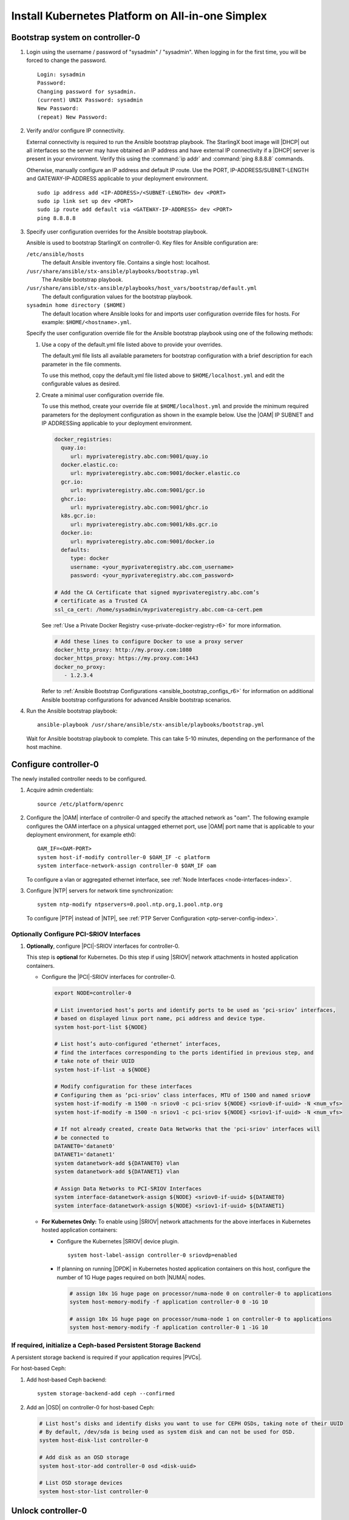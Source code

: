 
.. _aio_simplex_install_kubernetes_r6:

=================================================
Install Kubernetes Platform on All-in-one Simplex
=================================================

.. only:: partner

   .. include:: /_includes/install-kubernetes-null-labels.rest

.. only:: starlingx

   This section describes the steps to install the StarlingX Kubernetes
   platform on a **StarlingX R6.0 All-in-one Simplex** deployment
   configuration.

   .. contents::
      :local:
      :depth: 1

   ---------------------
   Create a bootable USB
   ---------------------

   Refer to :ref:`Bootable USB <bootable_usb>` for instructions on how
   to create a bootable USB with the StarlingX ISO on your system.

   --------------------------------
   Install software on controller-0
   --------------------------------

   .. include:: /shared/_includes/inc-install-software-on-controller.rest
      :start-after: incl-install-software-controller-0-aio-start
      :end-before: incl-install-software-controller-0-aio-end

--------------------------------
Bootstrap system on controller-0
--------------------------------

#. Login using the username / password of "sysadmin" / "sysadmin".
   When logging in for the first time, you will be forced to change the
   password.

   ::

      Login: sysadmin
      Password:
      Changing password for sysadmin.
      (current) UNIX Password: sysadmin
      New Password:
      (repeat) New Password:

#. Verify and/or configure IP connectivity.

   External connectivity is required to run the Ansible bootstrap playbook. The
   StarlingX boot image will |DHCP| out all interfaces so the server may have
   obtained an IP address and have external IP connectivity if a |DHCP| server
   is present in your environment. Verify this using the :command:`ip addr` and
   :command:`ping 8.8.8.8` commands.

   Otherwise, manually configure an IP address and default IP route. Use the
   PORT, IP-ADDRESS/SUBNET-LENGTH and GATEWAY-IP-ADDRESS applicable to your
   deployment environment.

   ::

      sudo ip address add <IP-ADDRESS>/<SUBNET-LENGTH> dev <PORT>
      sudo ip link set up dev <PORT>
      sudo ip route add default via <GATEWAY-IP-ADDRESS> dev <PORT>
      ping 8.8.8.8

#. Specify user configuration overrides for the Ansible bootstrap playbook.

   Ansible is used to bootstrap StarlingX on controller-0. Key files for
   Ansible configuration are:

   ``/etc/ansible/hosts``
      The default Ansible inventory file. Contains a single host: localhost.

   ``/usr/share/ansible/stx-ansible/playbooks/bootstrap.yml``
      The Ansible bootstrap playbook.

   ``/usr/share/ansible/stx-ansible/playbooks/host_vars/bootstrap/default.yml``
      The default configuration values for the bootstrap playbook.

   ``sysadmin home directory ($HOME)``
      The default location where Ansible looks for and imports user
      configuration override files for hosts. For example:
      ``$HOME/<hostname>.yml``.

   .. only:: starlingx

      .. include:: /_includes/ansible_install_time_only.txt

   Specify the user configuration override file for the Ansible bootstrap
   playbook using one of the following methods:

   #. Use a copy of the default.yml file listed above to provide your overrides.

      The default.yml file lists all available parameters for bootstrap
      configuration with a brief description for each parameter in the file
      comments.

      To use this method, copy the default.yml file listed above to
      ``$HOME/localhost.yml`` and edit the configurable values as desired.

   #. Create a minimal user configuration override file.

      To use this method, create your override file at ``$HOME/localhost.yml``
      and provide the minimum required parameters for the deployment
      configuration as shown in the example below. Use the |OAM| IP SUBNET and
      IP ADDRESSing applicable to your deployment environment.

      .. include:: /_includes/min-bootstrap-overrides-simplex.rest

      .. only:: starlingx

         In either of the above options, the bootstrap playbook’s default
         values will pull all container images required for the |prod-p| from
         Docker hub

         If you have setup a private Docker registry to use for bootstrapping
         then you will need to add the following lines in $HOME/localhost.yml:

      .. only:: partner

         .. include:: /_includes/install-kubernetes-bootstrap-playbook.rest
            :start-after: docker-reg-begin
            :end-before: docker-reg-end

      .. code-block::

         docker_registries:
           quay.io:
              url: myprivateregistry.abc.com:9001/quay.io
           docker.elastic.co:
              url: myprivateregistry.abc.com:9001/docker.elastic.co
           gcr.io:
              url: myprivateregistry.abc.com:9001/gcr.io
           ghcr.io:
              url: myprivateregistry.abc.com:9001/ghcr.io
           k8s.gcr.io:
              url: myprivateregistry.abc.com:9001/k8s.gcr.io
           docker.io:
              url: myprivateregistry.abc.com:9001/docker.io
           defaults:
              type: docker
              username: <your_myprivateregistry.abc.com_username>
              password: <your_myprivateregistry.abc.com_password>

         # Add the CA Certificate that signed myprivateregistry.abc.com’s
         # certificate as a Trusted CA
         ssl_ca_cert: /home/sysadmin/myprivateregistry.abc.com-ca-cert.pem

      See :ref:`Use a Private Docker Registry <use-private-docker-registry-r6>`
      for more information.


      .. only:: starlingx

         If a firewall is blocking access to Docker hub or your private
         registry from your StarlingX deployment, you will need to add the
         following lines in $HOME/localhost.yml  (see :ref:`Docker Proxy
         Configuration <docker_proxy_config>` for more details about Docker
         proxy settings):

      .. only:: partner

         .. include:: /_includes/install-kubernetes-bootstrap-playbook.rest
            :start-after: firewall-begin
            :end-before: firewall-end

      .. code-block::

         # Add these lines to configure Docker to use a proxy server
         docker_http_proxy: http://my.proxy.com:1080
         docker_https_proxy: https://my.proxy.com:1443
         docker_no_proxy:
            - 1.2.3.4


      Refer to :ref:`Ansible Bootstrap Configurations <ansible_bootstrap_configs_r6>`
      for information on additional Ansible bootstrap configurations for advanced
      Ansible bootstrap scenarios.

#. Run the Ansible bootstrap playbook:

   .. include:: /shared/_includes/ntp-update-note.rest

   ::

      ansible-playbook /usr/share/ansible/stx-ansible/playbooks/bootstrap.yml

   Wait for Ansible bootstrap playbook to complete. This can take 5-10 minutes,
   depending on the performance of the host machine.

----------------------
Configure controller-0
----------------------

The newly installed controller needs to be configured.

#. Acquire admin credentials:

   ::

     source /etc/platform/openrc

#. Configure the |OAM| interface of controller-0 and specify the attached
   network as "oam". The following example configures the OAM interface on a
   physical untagged ethernet port, use |OAM| port name that is applicable to
   your deployment environment, for example eth0:

   ::

     OAM_IF=<OAM-PORT>
     system host-if-modify controller-0 $OAM_IF -c platform
     system interface-network-assign controller-0 $OAM_IF oam

   To configure a vlan or aggregated ethernet interface, see :ref:`Node
   Interfaces <node-interfaces-index>`.

#. Configure |NTP| servers for network time synchronization:

   ::

      system ntp-modify ntpservers=0.pool.ntp.org,1.pool.ntp.org

   To configure |PTP| instead of |NTP|, see :ref:`PTP Server Configuration
   <ptp-server-config-index>`.

.. only:: openstack

   *************************************
   OpenStack-specific host configuration
   *************************************

   .. incl-config-controller-0-openstack-specific-aio-simplex-start:

   .. important::

      These steps are required only if the StarlingX OpenStack application
      (|prefix|-openstack) will be installed.

   #. **For OpenStack only:** Assign OpenStack host labels to controller-0 in
      support of installing the |prefix|-openstack manifest and helm-charts later.

      .. only:: starlingx

         .. parsed-literal::

            system host-label-assign controller-0 openstack-control-plane=enabled
            system host-label-assign controller-0 openstack-compute-node=enabled
            system host-label-assign controller-0 |vswitch-label|

         .. note::

            If you have a |NIC| that supports |SRIOV|, then you can enable it by
            using the following:

            .. code-block:: none

               system host-label-assign controller-0 sriov=enabled

      .. only:: partner

         .. include:: /_includes/aio_simplex_install_kubernetes.rest
            :start-after: ref1-begin
            :end-before: ref1-end

   #. **For OpenStack only:** Due to the additional OpenStack services running
      on the |AIO| controller platform cores, a minimum of 4 platform cores are
      required, 6 platform cores are recommended.

      Increase the number of platform cores with the following commands:

      .. code-block::

         # Assign 6 cores on processor/numa-node 0 on controller-0 to platform
         system host-cpu-modify -f platform -p0 6 controller-0

   #. Due to the additional OpenStack services' containers running on the
      controller host, the size of the Docker filesystem needs to be
      increased from the default size of 30G to 60G.

      .. code-block:: bash

         # check existing size of docker fs
         system host-fs-list controller-0
         # check available space (Avail Size (GiB)) in cgts-vg LVG where docker fs is located
         system host-lvg-list controller-0
         # if existing docker fs size + cgts-vg available space is less than
         # 80G, you will need to add a new disk partition to cgts-vg.
         # There must be at least 20GB of available space after the docker
         # filesystem is increased.

            # Assuming you have unused space on ROOT DISK, add partition to ROOT DISK.
            # ( if not use another unused disk )

            # Get device path of ROOT DISK
            system host-show controller-0 | fgrep rootfs

            # Get UUID of ROOT DISK by listing disks
            system host-disk-list controller-0

            # Create new PARTITION on ROOT DISK, and take note of new partition's 'uuid' in response
            # Use a partition size such that you’ll be able to increase docker fs size from 30G to 60G
            PARTITION_SIZE=30
            system host-disk-partition-add -t lvm_phys_vol controller-0 <root-disk-uuid> ${PARTITION_SIZE}

            # Add new partition to ‘cgts-vg’ local volume group
            system host-pv-add controller-0 cgts-vg <NEW_PARTITION_UUID>
            sleep 2    # wait for partition to be added

            # Increase docker filesystem to 60G
            system host-fs-modify controller-0 docker=60

   #. **For OpenStack only:** Configure the system setting for the vSwitch.

      .. only:: starlingx

         StarlingX has |OVS| (kernel-based) vSwitch configured as default:

         * Runs in a container; defined within the helm charts of |prefix|-openstack
           manifest.
         * Shares the core(s) assigned to the platform.

         If you require better performance, |OVS-DPDK| (|OVS| with the Data
         Plane Development Kit, which is supported only on bare metal hardware)
         should be used:

         * Runs directly on the host (it is not containerized).
           Requires that at least 1 core be assigned/dedicated to the vSwitch
           function.

         To deploy the default containerized |OVS|:

         ::

              system modify --vswitch_type none

         This does not run any vSwitch directly on the host, instead, it uses
         the containerized |OVS| defined in the helm charts of
         |prefix|-openstack manifest.

      To deploy |OVS-DPDK|, run the following command:

      .. parsed-literal::

         system modify --vswitch_type |ovs-dpdk|

      Default recommendation for an |AIO|-controller is to use a single core
      for |OVS-DPDK| vSwitch.

      .. code-block:: bash

         # assign 1 core on processor/numa-node 0 on controller-0 to vswitch
         system host-cpu-modify -f vswitch -p0 1 controller-0

      When using |OVS-DPDK|, configure 1G of huge pages for vSwitch memory on
      each |NUMA| node on the host. It is recommended
      to configure 1x 1G huge page (-1G 1) for vSwitch memory on each |NUMA|
      node on the host.

      However, due to a limitation with Kubernetes, only a single huge page
      size is supported on any one host. If your application |VMs| require 2M
      huge pages, then configure 500x 2M huge pages (-2M 500) for vSwitch
      memory on each |NUMA| node on the host.


      .. code-block::

         # Assign 1x 1G huge page on processor/numa-node 0 on controller-0 to vswitch
         system host-memory-modify -f vswitch -1G 1 controller-0 0

         # Assign 1x 1G huge page on processor/numa-node 1 on controller-0 to vswitch
         system host-memory-modify -f vswitch -1G 1 controller-0 1

      .. important::

         |VMs| created in an |OVS-DPDK| environment must be configured to use
         huge pages to enable networking and must use a flavor with property:
         hw:mem_page_size=large

         Configure the huge pages for |VMs| in an |OVS-DPDK| environment on
         this host, the following commands are an example that assumes that 1G
         huge page size is being used on this host:

         .. code-block:: bash

            # assign 1x 1G huge page on processor/numa-node 0 on controller-0 to applications
            system host-memory-modify -f application -1G 10 controller-0 0

            # assign 1x 1G huge page on processor/numa-node 1 on controller-0 to applications
            system host-memory-modify -f application -1G 10 controller-0 1

      .. note::

         After controller-0 is unlocked, changing vswitch_type requires
         locking and unlocking controller-0 to apply the change.

   #. **For OpenStack only:** Set up disk partition for nova-local volume
      group, which is needed for |prefix|-openstack nova ephemeral disks.

      .. code-block:: bash

         export NODE=controller-0

         # Create ‘nova-local’ local volume group
         system host-lvg-add ${NODE} nova-local

         # Get UUID of DISK to create PARTITION to be added to ‘nova-local’ local volume group
         # CEPH OSD Disks can NOT be used
         # For best performance, do NOT use system/root disk, use a separate physical disk.

         # List host’s disks and take note of UUID of disk to be used
         system host-disk-list ${NODE}
         # ( if using ROOT DISK, select disk with device_path of
         #   ‘system host-show ${NODE} | fgrep rootfs’   )

         # Create new PARTITION on selected disk, and take note of new partition’s ‘uuid’ in response
         # The size of the PARTITION needs to be large enough to hold the aggregate size of
         # all nova ephemeral disks of all VMs that you want to be able to host on this host,
         # but is limited by the size and space available on the physical disk you chose above.
         # The following example uses a small PARTITION size such that you can fit it on the
         # root disk, if that is what you chose above.
         # Additional PARTITION(s) from additional disks can be added later if required.
         PARTITION_SIZE=30

         system host-disk-partition-add -t lvm_phys_vol ${NODE} <disk-uuid> ${PARTITION_SIZE}

         # Add new partition to ‘nova-local’ local volume group
         system host-pv-add ${NODE} nova-local <NEW_PARTITION_UUID>
         sleep 2


   #. **For OpenStack only:** Configure data interfaces for controller-0.
      Data class interfaces are vSwitch interfaces used by vSwitch to provide
      VM virtio vNIC connectivity to OpenStack Neutron Tenant Networks on the
      underlying assigned Data Network.

      .. important::

         A compute-labeled |AIO|-controller host **MUST** have at least one
         Data class interface.

      * Configure the data interfaces for controller-0.

        .. code-block:: bash

           export NODE=controller-0

           # List inventoried host’s ports and identify ports to be used as ‘data’ interfaces,
           # based on displayed linux port name, pci address and device type.
           system host-port-list ${NODE}

           # List host’s auto-configured ‘ethernet’ interfaces,
           # find the interfaces corresponding to the ports identified in previous step, and
           # take note of their UUID
           system host-if-list -a ${NODE}

           # Modify configuration for these interfaces
           # Configuring them as ‘data’ class interfaces, MTU of 1500 and named data#
           system host-if-modify -m 1500 -n data0 -c data ${NODE} <data0-if-uuid>
           system host-if-modify -m 1500 -n data1 -c data ${NODE} <data1-if-uuid>

           # Create Data Networks that vswitch 'data' interfaces will be connected to
           DATANET0='datanet0'
           DATANET1='datanet1'
           system datanetwork-add ${DATANET0} vlan
           system datanetwork-add ${DATANET1} vlan

           # Assign Data Networks to Data Interfaces
           system interface-datanetwork-assign ${NODE} <data0-if-uuid> ${DATANET0}
           system interface-datanetwork-assign ${NODE} <data1-if-uuid> ${DATANET1}


*****************************************
Optionally Configure PCI-SRIOV Interfaces
*****************************************

#. **Optionally**, configure |PCI|-SRIOV interfaces for controller-0.

   This step is **optional** for Kubernetes. Do this step if using |SRIOV|
   network attachments in hosted application containers.

   .. only:: openstack

      This step is **optional** for OpenStack. Do this step if using |SRIOV|
      vNICs in hosted application VMs. Note that |PCI|-SRIOV interfaces can
      have the same Data Networks assigned to them as vswitch data interfaces.


   * Configure the |PCI|-SRIOV interfaces for controller-0.

     .. code-block:: bash

        export NODE=controller-0

        # List inventoried host’s ports and identify ports to be used as ‘pci-sriov’ interfaces,
        # based on displayed linux port name, pci address and device type.
        system host-port-list ${NODE}

        # List host’s auto-configured ‘ethernet’ interfaces,
        # find the interfaces corresponding to the ports identified in previous step, and
        # take note of their UUID
        system host-if-list -a ${NODE}

        # Modify configuration for these interfaces
        # Configuring them as ‘pci-sriov’ class interfaces, MTU of 1500 and named sriov#
        system host-if-modify -m 1500 -n sriov0 -c pci-sriov ${NODE} <sriov0-if-uuid> -N <num_vfs>
        system host-if-modify -m 1500 -n sriov1 -c pci-sriov ${NODE} <sriov1-if-uuid> -N <num_vfs>

        # If not already created, create Data Networks that the 'pci-sriov' interfaces will
        # be connected to
        DATANET0='datanet0'
        DATANET1='datanet1'
        system datanetwork-add ${DATANET0} vlan
        system datanetwork-add ${DATANET1} vlan

        # Assign Data Networks to PCI-SRIOV Interfaces
        system interface-datanetwork-assign ${NODE} <sriov0-if-uuid> ${DATANET0}
        system interface-datanetwork-assign ${NODE} <sriov1-if-uuid> ${DATANET1}


   * **For Kubernetes Only:** To enable using |SRIOV| network attachments for
     the above interfaces in Kubernetes hosted application containers:

     * Configure the Kubernetes |SRIOV| device plugin.

       ::

          system host-label-assign controller-0 sriovdp=enabled

     * If planning on running |DPDK| in Kubernetes hosted application
       containers on this host, configure the number of 1G Huge pages required
       on both |NUMA| nodes.

       .. code-block:: bash

          # assign 10x 1G huge page on processor/numa-node 0 on controller-0 to applications
          system host-memory-modify -f application controller-0 0 -1G 10

          # assign 10x 1G huge page on processor/numa-node 1 on controller-0 to applications
          system host-memory-modify -f application controller-0 1 -1G 10


***************************************************************
If required, initialize a Ceph-based Persistent Storage Backend
***************************************************************

A persistent storage backend is required if your application requires
|PVCs|.

.. only:: openstack

   .. important::

      The StarlingX OpenStack application **requires** |PVCs|.

.. only:: starlingx

   There are two options for persistent storage backend: the host-based Ceph
   solution and the Rook container-based Ceph solution.

For host-based Ceph:

#. Add host-based Ceph backend:

   ::

      system storage-backend-add ceph --confirmed

#. Add an |OSD| on controller-0 for host-based Ceph:

   .. code-block:: bash

      # List host’s disks and identify disks you want to use for CEPH OSDs, taking note of their UUID
      # By default, /dev/sda is being used as system disk and can not be used for OSD.
      system host-disk-list controller-0

      # Add disk as an OSD storage
      system host-stor-add controller-0 osd <disk-uuid>

      # List OSD storage devices
      system host-stor-list controller-0


.. only:: starlingx

   For Rook container-based Ceph:

   #. Add Rook container-based backend:

      ::

         system storage-backend-add ceph-rook --confirmed

   #. Assign Rook host labels to controller-0 in support of installing the
      rook-ceph-apps manifest/helm-charts later:

      ::

         system host-label-assign controller-0 ceph-mon-placement=enabled
         system host-label-assign controller-0 ceph-mgr-placement=enabled


   .. incl-config-controller-0-openstack-specific-aio-simplex-end:


-------------------
Unlock controller-0
-------------------

.. incl-unlock-controller-0-aio-simplex-start:

Unlock controller-0 to bring it into service:

::

  system host-unlock controller-0

Controller-0 will reboot in order to apply configuration changes and come into
service. This can take 5-10 minutes, depending on the performance of the host
machine.

.. incl-unlock-controller-0-aio-simplex-end:

.. only:: starlingx

   -----------------------------------------------------------------------------------------------
   If using Rook container-based Ceph, finish configuring the ceph-rook Persistent Storage Backend
   -----------------------------------------------------------------------------------------------

   On controller-0:

   #. Wait for application rook-ceph-apps to be uploaded

      ::

       $ source /etc/platform/openrc
       $ system application-list
       +---------------------+---------+-------------------------------+---------------+----------+-----------+
       | application         | version | manifest name                 | manifest file | status   | progress  |
       +---------------------+---------+-------------------------------+---------------+----------+-----------+
       | oidc-auth-apps      | 1.0-0   | oidc-auth-manifest            | manifest.yaml | uploaded | completed |
       | platform-integ-apps | 1.0-8   | platform-integration-manifest | manifest.yaml | uploaded | completed |
       | rook-ceph-apps      | 1.0-1   | rook-ceph-manifest            | manifest.yaml | uploaded | completed |
       +---------------------+---------+-------------------------------+---------------+----------+-----------+

   #. Configure rook to use /dev/sdb disk on controller-0 as a ceph |OSD|.

      ::

       system host-disk-wipe -s --confirm controller-0 /dev/sdb

      values.yaml for rook-ceph-apps.

      .. code-block:: yaml

         cluster:
           storage:
             nodes:
             - name: controller-0
               devices:
               - name: /dev/disk/by-path/pci-0000:00:03.0-ata-2.0

      ::

       system helm-override-update rook-ceph-apps rook-ceph kube-system --values values.yaml

   #. Apply the rook-ceph-apps application.

      ::

       system application-apply rook-ceph-apps

   #. Wait for |OSDs| pod to be ready.

      ::

       kubectl get pods -n kube-system
       rook--ceph-crashcollector-controller-0-764c7f9c8-bh5c7   1/1     Running     0          62m
       rook--ceph-mgr-a-69df96f57-9l28p                         1/1     Running     0          63m
       rook--ceph-mon-a-55fff49dcf-ljfnx                        1/1     Running     0          63m
       rook--ceph-operator-77b64588c5-nlsf2                     1/1     Running     0          66m
       rook--ceph-osd-0-7d5785889f-4rgmb                        1/1     Running     0          62m
       rook--ceph-osd-prepare-controller-0-cmwt5                0/1     Completed   0          2m14s
       rook--ceph-tools-5778d7f6c-22tms                         1/1     Running     0          64m
       rook--discover-kmv6c                                     1/1     Running     0          65m

.. only:: starlingx

   ----------
   Next steps
   ----------

   .. include:: /_includes/kubernetes_install_next.txt


.. only:: partner

   .. include:: /_includes/72hr-to-license.rest
